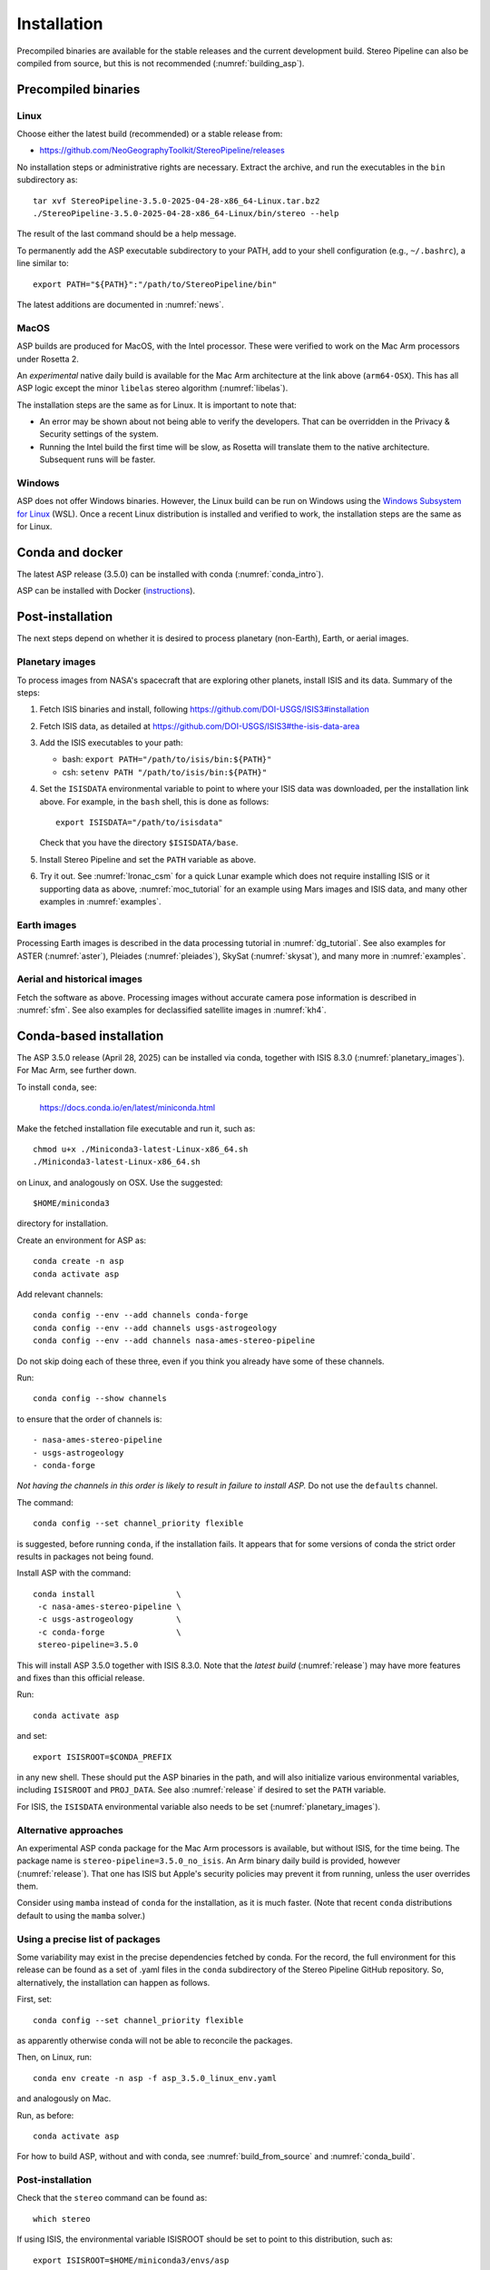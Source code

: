 Installation
============

Precompiled binaries are available for the stable releases and the
current development build. Stereo Pipeline can also be compiled from
source, but this is not recommended (:numref:`building_asp`).

.. _release:

Precompiled binaries
--------------------

Linux
~~~~~
 
Choose either the latest build (recommended) or a stable release
from:

- `<https://github.com/NeoGeographyToolkit/StereoPipeline/releases>`_

No installation steps or administrative rights are necessary.  Extract
the archive, and run the executables in the ``bin`` subdirectory as::

    tar xvf StereoPipeline-3.5.0-2025-04-28-x86_64-Linux.tar.bz2
    ./StereoPipeline-3.5.0-2025-04-28-x86_64-Linux/bin/stereo --help

The result of the last command should be a help message.

To permanently add the ASP executable subdirectory to your PATH, add to your
shell configuration (e.g., ``~/.bashrc``), a line similar to::

    export PATH="${PATH}":"/path/to/StereoPipeline/bin"

The latest additions are documented in :numref:`news`.

MacOS
~~~~~

ASP builds are produced for MacOS, with the Intel processor. These were verified
to work on the Mac Arm processors under Rosetta 2.

An *experimental* native daily build is available for the Mac Arm architecture
at the link above (``arm64-OSX``). This has all ASP logic except the minor
``libelas`` stereo algorithm (:numref:`libelas`).

The installation steps are the same as for Linux. It is important to 
note that:

- An error may be shown about not being able to verify the developers. That can
  be overridden in the Privacy & Security settings of the system.
 
- Running the Intel build the first time will be slow, as Rosetta will
  translate them to the native architecture. Subsequent runs will be
  faster.

Windows
~~~~~~~

ASP does not offer Windows binaries. However, the Linux build can be run on
Windows using the `Windows Subsystem for Linux
<https://learn.microsoft.com/en-us/windows/wsl/install>`_ (WSL). Once a recent
Linux distribution is installed and verified to work, the installation steps are
the same as for Linux.

Conda and docker
----------------

The latest ASP release (3.5.0) can be installed with conda
(:numref:`conda_intro`).

ASP can be installed with Docker (`instructions
<https://github.com/uw-cryo/asp-binder>`_).

Post-installation
-----------------
 
The next steps depend on whether it is desired to process planetary (non-Earth),
Earth, or aerial images.
 
.. _planetary_images:

Planetary images
~~~~~~~~~~~~~~~~

To process images from NASA's spacecraft that are exploring other planets,
install ISIS and its data. Summary of the steps:

#. Fetch ISIS binaries and install, following
   https://github.com/DOI-USGS/ISIS3#installation

#. Fetch ISIS data, as detailed at
   https://github.com/DOI-USGS/ISIS3#the-isis-data-area

#. Add the ISIS executables to your path:

   - bash: ``export PATH="/path/to/isis/bin:${PATH}"``
   - csh:  ``setenv PATH "/path/to/isis/bin:${PATH}"``

#. Set the ``ISISDATA`` environmental variable to point to where your
   ISIS data was downloaded, per the installation link above. For
   example, in the ``bash`` shell, this is done as follows::
  
     export ISISDATA="/path/to/isisdata"
   
   Check that you have the directory ``$ISISDATA/base``.

#. Install Stereo Pipeline and set the ``PATH`` variable as above.

#. Try it out. See :numref:`lronac_csm` for a quick Lunar example which does not
   require installing ISIS or it supporting data as above,
   :numref:`moc_tutorial` for an example using Mars images and ISIS data, and
   many other examples in :numref:`examples`.

Earth images
~~~~~~~~~~~~

Processing Earth images is described in the data processing tutorial in
:numref:`dg_tutorial`. See also examples for ASTER (:numref:`aster`), Pleiades
(:numref:`pleiades`), SkySat (:numref:`skysat`), and many more in
:numref:`examples`.

Aerial and historical images
~~~~~~~~~~~~~~~~~~~~~~~~~~~~

Fetch the software as above. Processing images without accurate camera
pose information is described in :numref:`sfm`. See also examples for 
declassified satellite images in :numref:`kh4`.

.. _conda_intro:

Conda-based installation
------------------------

The ASP 3.5.0 release (April 28, 2025) can be installed via conda, together 
with ISIS 8.3.0 (:numref:`planetary_images`). For Mac Arm, see further down.

To install ``conda``, see:

    https://docs.conda.io/en/latest/miniconda.html

Make the fetched installation file executable and run it, such as::

    chmod u+x ./Miniconda3-latest-Linux-x86_64.sh
    ./Miniconda3-latest-Linux-x86_64.sh

on Linux, and analogously on OSX. Use the suggested::

    $HOME/miniconda3

directory for installation. 

Create an environment for ASP as::

    conda create -n asp
    conda activate asp

Add relevant channels::

    conda config --env --add channels conda-forge
    conda config --env --add channels usgs-astrogeology
    conda config --env --add channels nasa-ames-stereo-pipeline

Do not skip doing each of these three, even if you think you already
have some of these channels.

Run::

    conda config --show channels

to ensure that the order of channels is::

    - nasa-ames-stereo-pipeline
    - usgs-astrogeology
    - conda-forge

*Not having the channels in this order is likely to result in failure to install
ASP.* Do not use the ``defaults`` channel.

The command::

    conda config --set channel_priority flexible

is suggested, before running ``conda``, if the installation fails. It appears that
for some versions of conda the strict order results in packages not being found.

Install ASP with the command::

    conda install                 \
     -c nasa-ames-stereo-pipeline \
     -c usgs-astrogeology         \
     -c conda-forge               \
     stereo-pipeline=3.5.0

This will install ASP 3.5.0 together with ISIS 8.3.0. Note that the *latest
build* (:numref:`release`) may have more features and fixes than
this official release.

Run::

  conda activate asp
  
and set::

    export ISISROOT=$CONDA_PREFIX

in any new shell. These should put the ASP binaries in the path, and will also
initialize various environmental variables, including ``ISISROOT`` and
``PROJ_DATA``. See also :numref:`release` if desired to set the ``PATH``
variable.

For ISIS, the ``ISISDATA`` environmental variable also needs to be set
(:numref:`planetary_images`).

Alternative approaches
~~~~~~~~~~~~~~~~~~~~~~
  
An experimental ASP conda package for the Mac Arm processors is available, but
without ISIS, for the time being. The package name is
``stereo-pipeline=3.5.0_no_isis``. An Arm binary daily build is provided, however
(:numref:`release`). That one has ISIS but Apple's security policies may prevent
it from running, unless the user overrides them.

Consider using ``mamba`` instead of ``conda`` for the installation, as it is
much faster. (Note that recent ``conda`` distributions default to using the
``mamba`` solver.)

Using a precise list of packages
~~~~~~~~~~~~~~~~~~~~~~~~~~~~~~~~

Some variability may exist in the precise dependencies fetched by conda. For the
record, the full environment for this release can be found as a set of .yaml
files in the ``conda`` subdirectory of the Stereo Pipeline GitHub repository.
So, alternatively, the installation can happen as follows.

First, set::

  conda config --set channel_priority flexible

as apparently otherwise conda will not be able to reconcile the packages.

Then, on Linux, run::

    conda env create -n asp -f asp_3.5.0_linux_env.yaml

and analogously on Mac.

Run, as before::

    conda activate asp

For how to build ASP, without and with conda, see :numref:`build_from_source`
and :numref:`conda_build`.

Post-installation
~~~~~~~~~~~~~~~~~

Check that the ``stereo`` command can be found as::

    which stereo

If using ISIS, the environmental variable ISISROOT should be set to
point to this distribution, such as::

    export ISISROOT=$HOME/miniconda3/envs/asp

If you are working with planetary data, you need to complete
the ISIS installation steps from this new ``asp`` conda environment.
Your new ``asp`` environment already has the base ISIS software
installed, but you must run the script which sets the ISIS environment
variables, and also install the appropriate ISIS data files (if you also
have a separate ISIS conda environment, you can use the set-up script
to point the ``asp`` conda environment's ``ISISDATA`` environment
variable to your existing data area).  

For more information see the `ISIS installation instructions
<https://github.com/USGS-Astrogeology/ISIS3>`_ and :numref:`planetary_images`. 

.. _system_rec:

System requirements
-------------------

To run ASP, a computer cluster sharing storage and connected via ssh is needed
(:numref:`pbs_slurm`).

As a rule of thumb, for images on the order of 20,000 x 20,000 pixels, a machine
with 40 GB of RAM 16 cores could likely produce a terrain model in 4 - 20 hours.
There is a lot of uncertainty here, and much depends on the choice of the stereo
algorithm (:numref:`stereo_alg_overview`), and if mapprojection is employed
(:numref:`mapproj-example`).

1 TB of storage or more is suggested.

Common errors
-------------

Here are some errors you might see, and what it could mean. Treat these
as templates for problems. In practice, the error messages might be
slightly different.

::

    Error: **ERROR** Unable to initialize camera model in Camera Factory.

    **PROGRAMMER ERROR** Unable to create a shape model from 
      given target and pvl.

    **I/O ERROR** Unable to open [$ISISDATA/<Some/Path/Here>].
    Stereo step 0: Preprocessing failed

You need to set up your ISIS environment or manually set the correct
location for ``ISISDATA`` (:numref:`planetary_images`).

::

    bash: stereo: command not found

You need to add the ``bin`` directory of your deployed Stereo Pipeline
installation to the environmental variable ``PATH``
(:numref:`planetary_images`).

::

    /bin/sh: camrange: command not found

You need to to add the ``bin`` directory of your ISIS installation to your path (:numref:`planetary_images`).

::

    Cache size (500 MB) is larger than the requested maximum cache size

Consider increasing ``--cache-size-mb`` for your program.
This also may be a sign of large input TIF images being stored
in blocks as tall or as wide as the image. The storage scheme of
an image can be examined with the ``gdalinfo -stats`` command,
and an image can be rewritten with square blocks using the command::

    gdal_translate -co compress=lzw -co TILED=yes -co INTERLEAVE=BAND \
      -co BLOCKXSIZE=256 -co BLOCKYSIZE=256 input.tif output.tif

If the new images are used instead, that warning should go away and
the processing time should go down. Both ``gdalinfo`` and
``gdal_translate`` are included with ASP.
